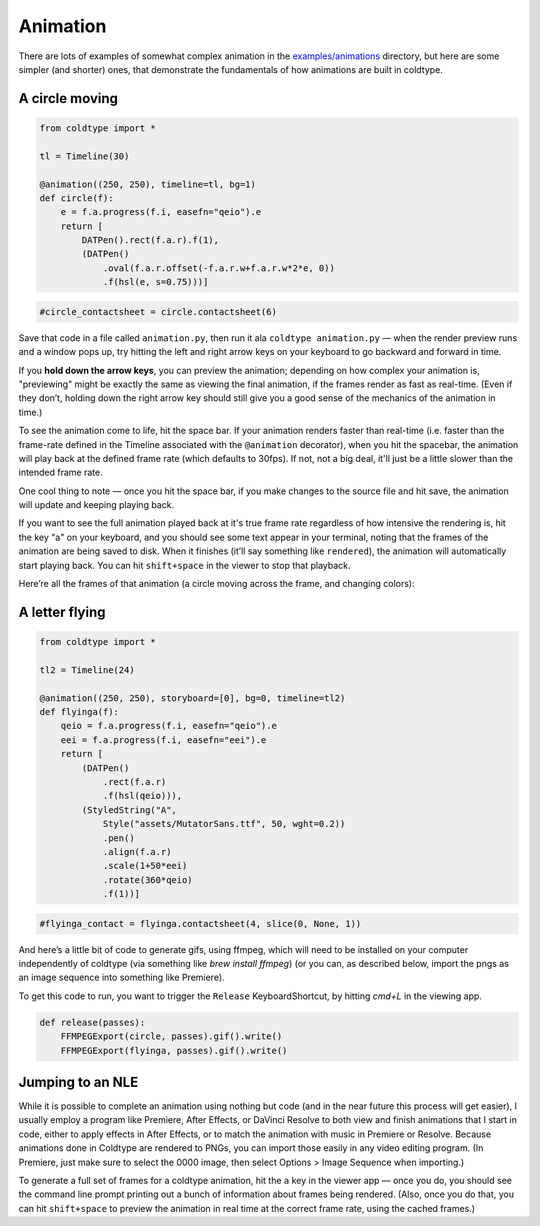 Animation
=========

There are lots of examples of somewhat complex animation in the `examples/animations <https://github.com/goodhertz/coldtype/tree/main/examples/animations>`_ directory, but here are some simpler (and shorter) ones, that demonstrate the fundamentals of how animations are built in coldtype.

A circle moving
---------------

.. code:: python

    from coldtype import *

    tl = Timeline(30)

    @animation((250, 250), timeline=tl, bg=1)
    def circle(f):
        e = f.a.progress(f.i, easefn="qeio").e
        return [
            DATPen().rect(f.a.r).f(1),
            (DATPen()
                .oval(f.a.r.offset(-f.a.r.w+f.a.r.w*2*e, 0))
                .f(hsl(e, s=0.75)))]
    
.. code:: ruby

    #circle_contactsheet = circle.contactsheet(6)

Save that code in a file called ``animation.py``, then run it ala ``coldtype animation.py`` — when the render preview runs and a window pops up, try hitting the left and right arrow keys on your keyboard to go backward and forward in time.

If you **hold down the arrow keys**, you can preview the animation; depending on how complex your animation is, "previewing" might be exactly the same as viewing the final animation, if the frames render as fast as real-time. (Even if they don’t, holding down the right arrow key should still give you a good sense of the mechanics of the animation in time.)

To see the animation come to life, hit the space bar. If your animation renders faster than real-time (i.e. faster than the frame-rate defined in the Timeline associated with the ``@animation`` decorator), when you hit the spacebar, the animation will play back at the defined frame rate (which defaults to 30fps). If not, not a big deal, it'll just be a little slower than the intended frame rate.

One cool thing to note — once you hit the space bar, if you make changes to the source file and hit save, the animation will update and keeping playing back.

If you want to see the full animation played back at it's true frame rate regardless of how intensive the rendering is, hit the key "a" on your keyboard, and you should see some text appear in your terminal, noting that the frames of the animation are being saved to disk. When it finishes (it’ll say something like ``rendered``), the animation will automatically start playing back. You can hit ``shift+space`` in the viewer to stop that playback.

Here’re all the frames of that animation (a circle moving across the frame, and changing colors):

.. image:: /_static/renders/animation_circle_contactsheet.png
    :width: 500
    :class: add-border

A letter flying
---------------

.. code:: python

    from coldtype import *

    tl2 = Timeline(24)

    @animation((250, 250), storyboard=[0], bg=0, timeline=tl2)
    def flyinga(f):
        qeio = f.a.progress(f.i, easefn="qeio").e
        eei = f.a.progress(f.i, easefn="eei").e
        return [
            (DATPen()
                .rect(f.a.r)
                .f(hsl(qeio))),
            (StyledString("A",
                Style("assets/MutatorSans.ttf", 50, wght=0.2))
                .pen()
                .align(f.a.r)
                .scale(1+50*eei)
                .rotate(360*qeio)
                .f(1))]

.. code:: ruby

    #flyinga_contact = flyinga.contactsheet(4, slice(0, None, 1))

.. image:: /_static/renders/animation_flyinga_contactsheet.png
    :width: 500
    :class: add-border

And here’s a little bit of code to generate gifs, using ffmpeg, which will need to be installed on your computer independently of coldtype (via something like `brew install ffmpeg`) (or you can, as described below, import the pngs as an image sequence into something like Premiere).

To get this code to run, you want to trigger the ``Release`` KeyboardShortcut, by hitting `cmd+L` in the viewing app.

.. code:: python

    def release(passes):
        FFMPEGExport(circle, passes).gif().write()
        FFMPEGExport(flyinga, passes).gif().write()

.. image:: /_static/renders/circle.gif
    :width: 125
    :class: add-border

.. image:: /_static/renders/flyinga.gif
    :width: 125
    :class: add-border

Jumping to an NLE
-----------------

While it is possible to complete an animation using nothing but code (and in the near future this process will get easier), I usually employ a program like Premiere, After Effects, or DaVinci Resolve to both view and finish animations that I start in code, either to apply effects in After Effects, or to match the animation with music in Premiere or Resolve. Because animations done in Coldtype are rendered to PNGs, you can import those easily in any video editing program. (In Premiere, just make sure to select the 0000 image, then select Options > Image Sequence when importing.)

To generate a full set of frames for a coldtype animation, hit the ``a`` key in the viewer app — once you do, you should see the command line prompt printing out a bunch of information about frames being rendered. (Also, once you do that, you can hit ``shift+space`` to preview the animation in real time at the correct frame rate, using the cached frames.)